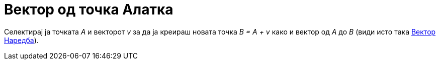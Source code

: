 = Вектор од точка Алатка
:page-en: tools/Vector_from_Point
ifdef::env-github[:imagesdir: /mk/modules/ROOT/assets/images]

Селектирај ја точката _A_ и векторот _v_ за да ја креираш новата точка _B = A + v_ како и вектор од _A_ до _B_ (види
исто така xref:/commands/Вектор.adoc[Вектор Наредба]).

